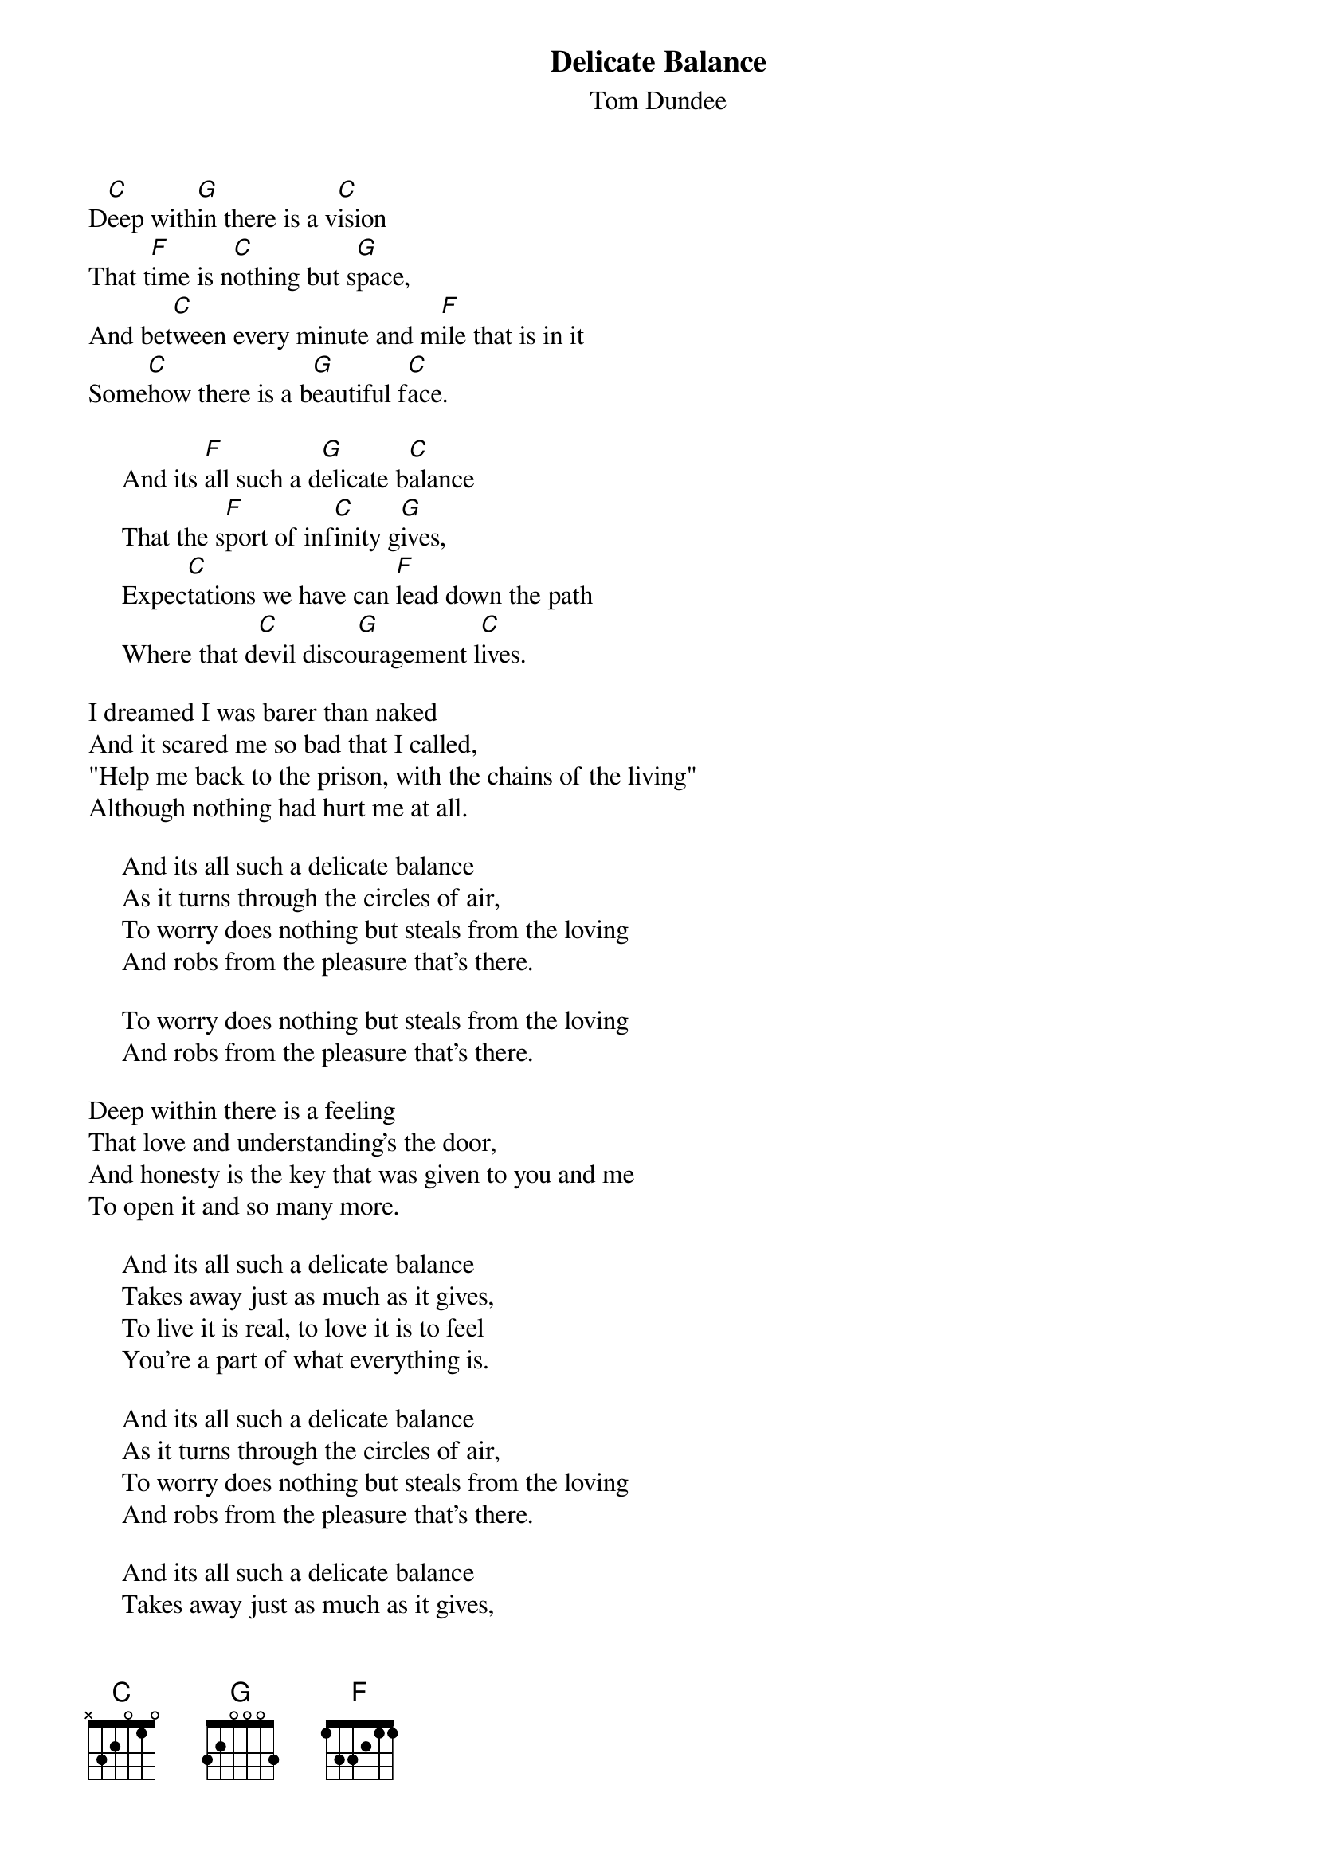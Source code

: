 #064
{title:Delicate Balance}
{st:Tom Dundee}
D[C]eep with[G]in there is a v[C]ision
That t[F]ime is n[C]othing but s[G]pace,
And bet[C]ween every minute and m[F]ile that is in it
Some[C]how there is a b[G]eautiful f[C]ace.

     And its [F]all such a d[G]elicate b[C]alance
     That the s[F]port of inf[C]inity g[G]ives,
     Expec[C]tations we have can [F]lead down the path
     Where that d[C]evil disco[G]uragement l[C]ives.

I dreamed I was barer than naked
And it scared me so bad that I called,
"Help me back to the prison, with the chains of the living"
Although nothing had hurt me at all.

     And its all such a delicate balance
     As it turns through the circles of air,
     To worry does nothing but steals from the loving
     And robs from the pleasure that's there.

     To worry does nothing but steals from the loving
     And robs from the pleasure that's there.

Deep within there is a feeling
That love and understanding's the door,
And honesty is the key that was given to you and me
To open it and so many more.

     And its all such a delicate balance
     Takes away just as much as it gives,
     To live it is real, to love it is to feel
     You're a part of what everything is.

     And its all such a delicate balance
     As it turns through the circles of air,
     To worry does nothing but steals from the loving
     And robs from the pleasure that's there.

     And its all such a delicate balance
     Takes away just as much as it gives,
     To live it is real, to love it is to feel
     You're a part of what everything is.
#
# Submitted to the ftp.nevada.edu:/pub/guitar archives
# by Steve Putz <putz@parc.xerox.com> 
# 7 September 1992

